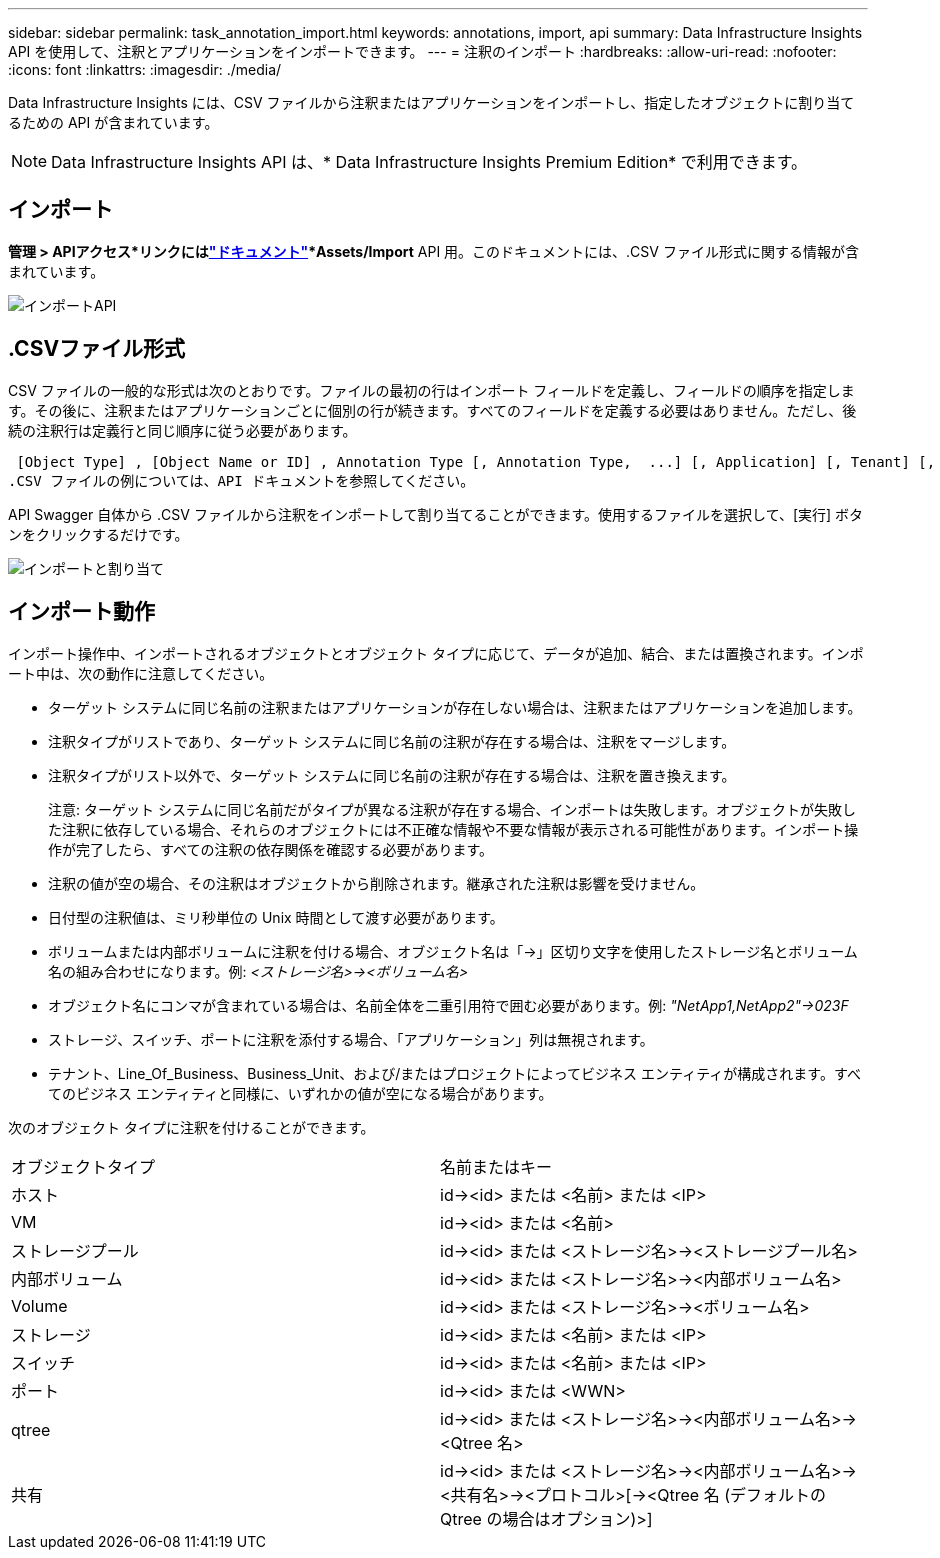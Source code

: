 ---
sidebar: sidebar 
permalink: task_annotation_import.html 
keywords: annotations, import, api 
summary: Data Infrastructure Insights API を使用して、注釈とアプリケーションをインポートできます。 
---
= 注釈のインポート
:hardbreaks:
:allow-uri-read: 
:nofooter: 
:icons: font
:linkattrs: 
:imagesdir: ./media/


[role="lead"]
Data Infrastructure Insights には、CSV ファイルから注釈またはアプリケーションをインポートし、指定したオブジェクトに割り当てるための API が含まれています。


NOTE: Data Infrastructure Insights API は、* Data Infrastructure Insights Premium Edition* で利用できます。



== インポート

*管理 > APIアクセス*リンクにはlink:API_Overview.html["ドキュメント"]*Assets/Import* API 用。このドキュメントには、.CSV ファイル形式に関する情報が含まれています。

image:api_assets_import.png["インポートAPI"]



== .CSVファイル形式

CSV ファイルの一般的な形式は次のとおりです。ファイルの最初の行はインポート フィールドを定義し、フィールドの順序を指定します。その後に、注釈またはアプリケーションごとに個別の行が続きます。すべてのフィールドを定義する必要はありません。ただし、後続の注釈行は定義行と同じ順序に従う必要があります。

 [Object Type] , [Object Name or ID] , Annotation Type [, Annotation Type,  ...] [, Application] [, Tenant] [, Line_Of_Business] [, Business_Unit] [, Project]
.CSV ファイルの例については、API ドキュメントを参照してください。

API Swagger 自体から .CSV ファイルから注釈をインポートして割り当てることができます。使用するファイルを選択して、[実行] ボタンをクリックするだけです。

image:api_assets_import_assign.png["インポートと割り当て"]



== インポート動作

インポート操作中、インポートされるオブジェクトとオブジェクト タイプに応じて、データが追加、結合、または置換されます。インポート中は、次の動作に注意してください。

* ターゲット システムに同じ名前の注釈またはアプリケーションが存在しない場合は、注釈またはアプリケーションを追加します。
* 注釈タイプがリストであり、ターゲット システムに同じ名前の注釈が存在する場合は、注釈をマージします。
* 注釈タイプがリスト以外で、ターゲット システムに同じ名前の注釈が存在する場合は、注釈を置き換えます。
+
注意: ターゲット システムに同じ名前だがタイプが異なる注釈が存在する場合、インポートは失敗します。オブジェクトが失敗した注釈に依存している場合、それらのオブジェクトには不正確な情報や不要な情報が表示される可能性があります。インポート操作が完了したら、すべての注釈の依存関係を確認する必要があります。

* 注釈の値が空の場合、その注釈はオブジェクトから削除されます。継承された注釈は影響を受けません。
* 日付型の注釈値は、ミリ秒単位の Unix 時間として渡す必要があります。
* ボリュームまたは内部ボリュームに注釈を付ける場合、オブジェクト名は「\->」区切り文字を使用したストレージ名とボリューム名の組み合わせになります。例: _<ストレージ名>\-><ボリューム名>_
* オブジェクト名にコンマが含まれている場合は、名前全体を二重引用符で囲む必要があります。例: _"NetApp1,NetApp2"\->023F_
* ストレージ、スイッチ、ポートに注釈を添付する場合、「アプリケーション」列は無視されます。
* テナント、Line_Of_Business、Business_Unit、および/またはプロジェクトによってビジネス エンティティが構成されます。すべてのビジネス エンティティと同様に、いずれかの値が空になる場合があります。


次のオブジェクト タイプに注釈を付けることができます。

|===


| オブジェクトタイプ | 名前またはキー 


| ホスト | id\-><id> または <名前> または <IP> 


| VM | id\-><id> または <名前> 


| ストレージプール | id\-><id> または <ストレージ名>\-><ストレージプール名> 


| 内部ボリューム | id\-><id> または <ストレージ名>\-><内部ボリューム名> 


| Volume | id\-><id> または <ストレージ名>\-><ボリューム名> 


| ストレージ | id\-><id> または <名前> または <IP> 


| スイッチ | id\-><id> または <名前> または <IP> 


| ポート | id\-><id> または <WWN> 


| qtree | id\-><id> または <ストレージ名>\-><内部ボリューム名>\-><Qtree 名> 


| 共有 | id\-><id> または <ストレージ名>\-><内部ボリューム名>\-><共有名>\-><プロトコル>[\-><Qtree 名 (デフォルトの Qtree の場合はオプション)>] 
|===